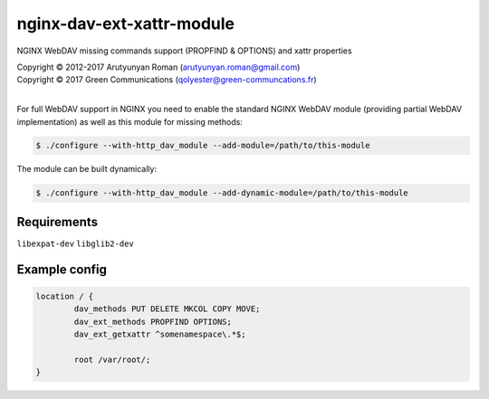 **************************
nginx-dav-ext-xattr-module
**************************

NGINX WebDAV missing commands support (PROPFIND & OPTIONS) and xattr properties


| Copyright |copy| 2012-2017 Arutyunyan Roman (arutyunyan.roman@gmail.com)
| Copyright |copy| 2017 Green Communications (qolyester@green-communcations.fr)
|

.. |copy|   unicode:: U+000A9 .. COPYRIGHT SIGN

For full WebDAV support in NGINX you need to enable the standard NGINX
WebDAV module (providing partial WebDAV implementation) as well as
this module for missing methods:

.. code-block:: bash

    $ ./configure --with-http_dav_module --add-module=/path/to/this-module

The module can be built dynamically:

.. code-block:: bash

    $ ./configure --with-http_dav_module --add-dynamic-module=/path/to/this-module

Requirements
============

``libexpat-dev``
``libglib2-dev``


Example config
==============

.. code-block::

	location / {
		dav_methods PUT DELETE MKCOL COPY MOVE;
		dav_ext_methods PROPFIND OPTIONS;
		dav_ext_getxattr ^somenamespace\.*$;

		root /var/root/;
	}
